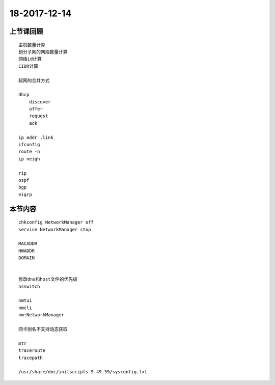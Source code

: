 18-2017-12-14
============================

上节课回顾
----------------------------
::

    主机数量计算
    划分子网的网段数量计算
    网络id计算
    CIDR计算

    超网的合并方式

    dhcp
        discover
        offer
        request
        ack

    ip addr ,link 
    ifconfig 
    route -n 
    ip neigh

    rip
    ospf
    bgp
    eigrp


本节内容
----------------------------

::

    chkconfig NetworkManager off
    service NetworkManager stop

    MACADDR
    HWADDR
    DOMAIN
    

    修改dns和host文件的优先级
    nsswitch

    nmtui 
    nmcli
    nm:NetworkManager

    网卡别名不支持动态获取

    mtr
    traceroute
    tracepath
    
    /usr/share/doc/initscripts-9.49.39/sysconfig.txt